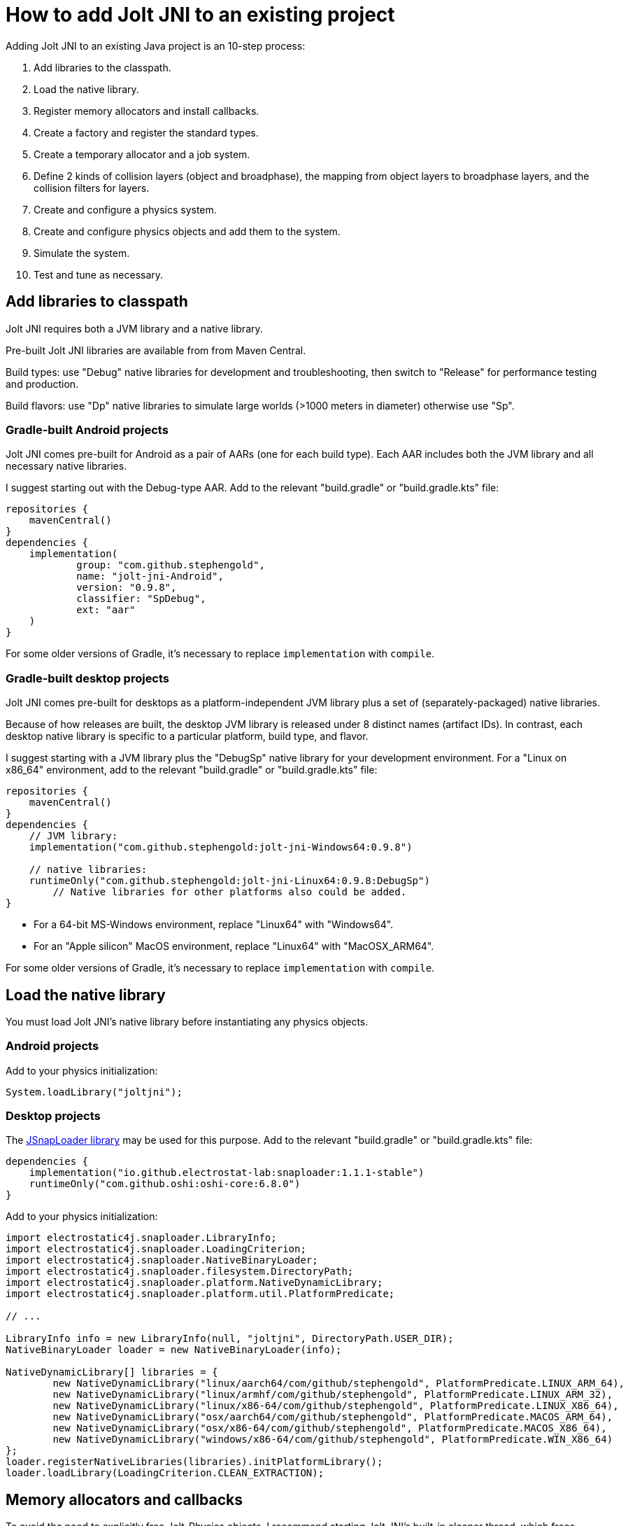 = How to add Jolt JNI to an existing project
:Project: Jolt JNI
:experimental:
:page-pagination:
:url-enwiki: https://en.wikipedia.org/wiki
:url-tutorial: https://github.com/stephengold/jolt-jni-docs/blob/master/java-apps/src/main/java/com/github/stephengold/sportjolt/javaapp/sample

Adding {Project} to an existing Java project is an 10-step process:

. Add libraries to the classpath.
. Load the native library.
. Register memory allocators and install callbacks.
. Create a factory and register the standard types.
. Create a temporary allocator and a job system.
. Define 2 kinds of collision layers (object and broadphase),
   the mapping from object layers to broadphase layers,
   and the collision filters for layers.
. Create and configure a physics system.
. Create and configure physics objects and add them to the system.
. Simulate the system.
. Test and tune as necessary.

== Add libraries to classpath

{Project} requires both a JVM library and a native library.

Pre-built {Project} libraries are available from from Maven Central.

Build types:  use "Debug" native libraries for development and troubleshooting,
then switch to "Release" for performance testing and production.

Build flavors:  use "Dp" native libraries to simulate large worlds
(>1000 meters in diameter) otherwise use "Sp".

=== Gradle-built Android projects

{Project} comes pre-built for Android as a pair of AARs (one for each build type).
Each AAR includes both the JVM library and all necessary native libraries.

I suggest starting out with the Debug-type AAR.
Add to the relevant "build.gradle" or "build.gradle.kts" file:

[source,groovy]
----
repositories {
    mavenCentral()
}
dependencies {
    implementation(
            group: "com.github.stephengold",
            name: "jolt-jni-Android",
            version: "0.9.8",
            classifier: "SpDebug",
            ext: "aar"
    )
}
----

For some older versions of Gradle,
it's necessary to replace `implementation` with `compile`.

=== Gradle-built desktop projects

{Project} comes pre-built for desktops as a platform-independent JVM library
plus a set of (separately-packaged) native libraries.

Because of how releases are built,
the desktop JVM library is released under 8 distinct names (artifact IDs).
In contrast, each desktop native library is specific to a particular platform,
build type, and flavor.

I suggest starting with a JVM library
plus the "DebugSp" native library for your development environment.
For a "Linux on x86_64" environment,
add to the relevant "build.gradle" or "build.gradle.kts" file:

[source,groovy]
----
repositories {
    mavenCentral()
}
dependencies {
    // JVM library:
    implementation("com.github.stephengold:jolt-jni-Windows64:0.9.8")

    // native libraries:
    runtimeOnly("com.github.stephengold:jolt-jni-Linux64:0.9.8:DebugSp")
        // Native libraries for other platforms also could be added.
}
----

* For a 64-bit MS-Windows environment, replace "Linux64" with "Windows64".
* For an "Apple silicon" MacOS environment, replace "Linux64" with "MacOSX_ARM64".

For some older versions of Gradle,
it's necessary to replace `implementation` with `compile`.

== Load the native library

You must load {Project}'s native library
before instantiating any physics objects.

=== Android projects

Add to your physics initialization:

[source,java]
----
System.loadLibrary("joltjni");
----

=== Desktop projects

The https://github.com/Electrostat-Lab/jSnapLoader[JSnapLoader library]
may be used for this purpose.
Add to the relevant "build.gradle" or "build.gradle.kts" file:

[source,groovy]
----
dependencies {
    implementation("io.github.electrostat-lab:snaploader:1.1.1-stable")
    runtimeOnly("com.github.oshi:oshi-core:6.8.0")
}
----

Add to your physics initialization:

[source,java]
----
import electrostatic4j.snaploader.LibraryInfo;
import electrostatic4j.snaploader.LoadingCriterion;
import electrostatic4j.snaploader.NativeBinaryLoader;
import electrostatic4j.snaploader.filesystem.DirectoryPath;
import electrostatic4j.snaploader.platform.NativeDynamicLibrary;
import electrostatic4j.snaploader.platform.util.PlatformPredicate;

// ...

LibraryInfo info = new LibraryInfo(null, "joltjni", DirectoryPath.USER_DIR);
NativeBinaryLoader loader = new NativeBinaryLoader(info);

NativeDynamicLibrary[] libraries = {
        new NativeDynamicLibrary("linux/aarch64/com/github/stephengold", PlatformPredicate.LINUX_ARM_64),
        new NativeDynamicLibrary("linux/armhf/com/github/stephengold", PlatformPredicate.LINUX_ARM_32),
        new NativeDynamicLibrary("linux/x86-64/com/github/stephengold", PlatformPredicate.LINUX_X86_64),
        new NativeDynamicLibrary("osx/aarch64/com/github/stephengold", PlatformPredicate.MACOS_ARM_64),
        new NativeDynamicLibrary("osx/x86-64/com/github/stephengold", PlatformPredicate.MACOS_X86_64),
        new NativeDynamicLibrary("windows/x86-64/com/github/stephengold", PlatformPredicate.WIN_X86_64)
};
loader.registerNativeLibraries(libraries).initPlatformLibrary();
loader.loadLibrary(LoadingCriterion.CLEAN_EXTRACTION);
----

== Memory allocators and callbacks

To avoid the need to explicitly free Jolt-Physics objects,
I recommend starting {Project}'s built-in cleaner thread,
which frees objects automatically during JVM garbage collection.

Jolt Physics allows custom allocators for native heap memory,
but {Project} exposes only the default allocator.

[source,java]
----
import com.github.stephengold.joltjni.Jolt;
import com.github.stephengold.joltjni.JoltPhysicsObject;

// ...

JoltPhysicsObject.startCleaner(); // to free Jolt-Physics objects automatically
Jolt.registerDefaultAllocator(); // tell Jolt Physics to use malloc/free
----

Similarly, Jolt Physics allows custom callbacks
for native assertions and trace output,
but {Project} exposes only the default callbacks,
which print to `cout`, the standard output.

[source,java]
----
Jolt.installDefaultAssertCallback();
Jolt.installDefaultTraceCallback();
----

[NOTE]
====
In Release-type native libraries, assertions are disabled,
so `installDefaultAssertCallback()` is a no-op.
====

== Create factory and register types

Jolt Physics uses a factory object to create instances of classes
based on their name or hash,
for instance when deserializing saved data.

Once the factory is created,
you should register all the standard types
and install their collision handlers.

[source,java]
----
boolean success = Jolt.newFactory();
assert success;
Jolt.registerTypes();
----

== Temporary allocator and job system

Jolt Physics needs a `TempAllocator` to allocate temporary memory
during simulation.
Since it's difficult to predict how much temporary memory will be needed,
I recommend using `TempAllocatorMalloc`, the most flexible implementation.

[source,java]
----
import com.github.stephengold.joltjni.TempAllocator;
import com.github.stephengold.joltjni.TempAllocatorMalloc;

// ...

TempAllocator tempAllocator = new TempAllocatorMalloc();
----

Similarly, Jolt Physics needs a `JobSystem` to assign simulation tasks to CPUs.
Since it's difficult to predict how many jobs and barriers will be needed,
I suggest using the default limits,
even though they may be larger than needed.
For now, I assume you'll want to use all available CPUs.

[source,java]
----
import com.github.stephengold.joltjni.JobSystem;
import com.github.stephengold.joltjni.JobSystemThreadPool;

// ...

int numWorkerThreads = Runtime.getRuntime().availableProcessors();
JobSystem jobSystem = new JobSystemThreadPool(
        Jolt.cMaxPhysicsJobs, Jolt.cMaxPhysicsBarriers, numWorkerThreads);
----

== Collision layers

Jolt Physics allows you to organize bodies into _collision layers_
and specify that some layers never collide.
For instance, it's typical to put all non-moving bodies into a separate layer
and specify that they collide only with moving objects.

Collision layers can be defined differently
for each phase of collision detection:

* _broadphase layers_ are used during broad-phase detection, and
* _object layers_ are used during narrow-phase detection.

The sole limitation is that there must be a consistent mapping
from object layers to broadphase layers.

For now, I suggest putting all bodies in layer 0
during both broadphase and narrowphase.

[source,java]
----
int numBpLayers = 1;
int numObjLayers = 1;

// Define the mapping from object layers to broadphase layers:
BroadPhaseLayerInterface mapObj2Bp
        = new MapObj2Bp(numObjLayers, numBpLayers).add(0, 0);

// Disable collision filtering between object layers and broadphase layers:
ObjectVsBroadPhaseLayerFilter objVsBpFilter
        = new ObjVsBpFilter(numObjLayers, numBpLayers);

// Disable collision filtering between object layers:
ObjectLayerPairFilter objVsObjFilter
        = new ObjVsObjFilter(numObjLayers);
----

== Create a physics system

As soon as you create a `PhysicsSystem`, you should configure it
to the expected number of number of bodies, mutexes, body pairs, and contacts.
In many cases, it's difficult to predict how many resources will be needed,
so I suggest setting these limits fairly high.

[source,java]
----
PhysicsSystem system = new PhysicsSystem();

int maxBodies = 5_000;
int numBodyMutexes = 0; // 0 means "use the default number"
int maxBodyPairs = 65_536;
int maxContacts = 20_480;
system.init(maxBodies, numBodyMutexes, maxBodyPairs, maxContacts,
       mapObj2Bp, objVsBpFilter, objVsObjFilter);
----

== Add physics objects

Physics objects include:

* bodies (`Body`)
** soft bodies
** rigid bodies
* constraints (`Constraint`)
** vehicles (`VehicleConstraint`)
* characters (`CharacterBase`)

Body creation starts with a `BodyCreationSettings` object, which can be reused.
Here's a code fragment that creates a spherical rigid body:

[source,java]
----
// Create a collision shape:
float ballRadius = 1f;
ConstShape ballShape = new SphereShape(ballRadius);

// Create and configure body-creation settings:
BodyCreationSettings bcs = new BodyCreationSettings();
bcs.setShape(ballShape);

// Create a rigid body for a specific PhysicsSystem:
BodyInterface bi = physicsSystem.getBodyInterface();
Body ball = bi.createBody(bcs);
----

Collision objects aren't simulated unless they're added to a physics system.
The best way is to use `BodyInterface.addBody()`:

[source,java]
----
bi.addBody(ball, EActivation.Activate);
----

== Simulate the system

To simulate a single 20-millisecond step:

[source,java]
----
float timePerStep = 0.02f; // in seconds
int numCollisionSteps = 1;
physicsSystem.update(
        timePerStep, numCollisionSteps, tempAllocator, jobSystem);
----

== HelloJoltJni

{url-tutorial}/console/HelloJoltJni.java[HelloJoltJni]
is a complete console application (no graphics)
that serves as a starting point for using {Project}.

It illustrates:

. loading a native library
. creating a `PhysicsSystem`
. creating 2 bodies and adding them to the system
. simulating 50 steps

[NOTE]
====
To lay the groundwork for future tutorials,
`HelloJoltJni` defines 2 object layers:
one for moving bodies and one for non-moving bodies.
====

[NOTE]
====
In `HelloJoltJni`, we know there will only be 2 bodies;
the `PhysicsSystem` limits are set accordingly.
====

[IMPORTANT]
====
`HelloJoltJni` is the first in a series of
tutorial apps designed for hands-on learning.
I expect you to not only study the source code,
but to actually run the app as well.
Take time *now* to set up a
{url-enwiki}/Integrated_development_environment[software development environment]
for this purpose!

For instance, if you install Git and a Java Development Kit,
you should be able to launch tutorial apps from a command shell, like so:

. `git clone https://github.com/stephengold/jolt-jni-docs.git`
. `cd jolt-jni-docs`
. `./gradlew :java-apps:HelloJoltJni`
====

== Summary

* Two libraries are required: a JVM library and a native library.
* Physics objects aren't simulated unless they're added to a system.
